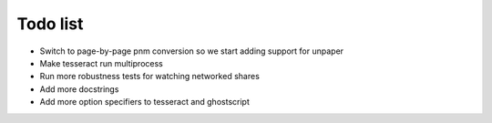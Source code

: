 Todo list
=========

- Switch to page-by-page pnm conversion so we start adding support for unpaper
- Make tesseract run multiprocess
- Run more robustness tests for watching networked shares
- Add more docstrings
- Add more option specifiers to tesseract and ghostscript
